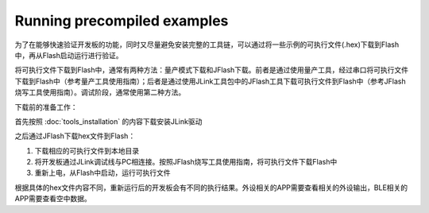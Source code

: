 Running precompiled examples
^^^^^^^^^^^^^^^^^^^^^^^^^^^^

为了在能够快速验证开发板的功能，同时又尽量避免安装完整的工具链，可以通过将一些示例的可执行文件(.hex)下载到Flash中，再从Flash启动运行进行验证。

将可执行文件下载到Flash中，通常有两种方法：量产模式下载和JFlash下载。前者是通过使用量产工具，经过串口将可执行文件下载到Flash中（参考量产工具使用指南）；后者是通过使用JLink工具包中的JFlash工具下载可执行文件到Flash中（参考JFlash烧写工具使用指南）。调试阶段，通常使用第二种方法。

下载前的准备工作：

首先按照 :doc:`tools_installation` 的内容下载安装JLink驱动

之后通过JFlash下载hex文件到Flash：

1. 下载相应的可执行文件到本地目录

#. 将开发板通过JLink调试线与PC相连接。按照JFlash烧写工具使用指南，将可执行文件下载Flash中

#. 重新上电，从Flash中启动，运行可执行文件
        
根据具体的hex文件内容不同，重新运行后的开发板会有不同的执行结果。外设相关的APP需要查看相关的外设输出，BLE相关的APP需要查看空中数据。
